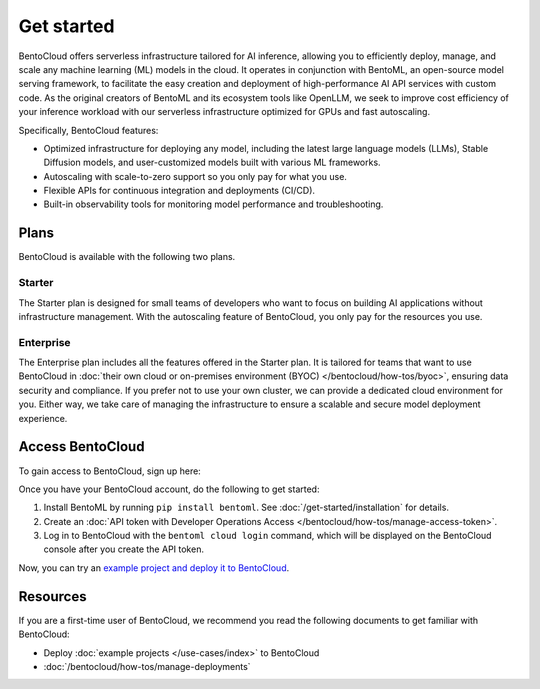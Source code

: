 ===========
Get started
===========

BentoCloud offers serverless infrastructure tailored for AI inference, allowing you to efficiently deploy, manage, and scale any machine learning (ML) models in the cloud. It operates in conjunction with BentoML, an open-source model serving framework, to facilitate the easy creation and deployment of high-performance AI API services with custom code. As the original creators of BentoML and its ecosystem tools like OpenLLM, we seek to improve cost efficiency of your inference workload with our
serverless infrastructure optimized for GPUs and fast autoscaling.

Specifically, BentoCloud features:

- Optimized infrastructure for deploying any model, including the latest large language models (LLMs), Stable Diffusion models, and user-customized models built with various ML frameworks.
- Autoscaling with scale-to-zero support so you only pay for what you use.
- Flexible APIs for continuous integration and deployments (CI/CD).
- Built-in observability tools for monitoring model performance and troubleshooting.

Plans
-----

BentoCloud is available with the following two plans.

Starter
^^^^^^^

The Starter plan is designed for small teams of developers who want to focus on building AI applications without infrastructure management. With the autoscaling feature of BentoCloud, you only pay for the resources you use.

Enterprise
^^^^^^^^^^

The Enterprise plan includes all the features offered in the Starter plan. It is tailored for teams that want to use BentoCloud in :doc:`their own cloud or on-premises environment (BYOC) </bentocloud/how-tos/byoc>`, ensuring data security and compliance. If you prefer not to use your own cluster, we can provide a dedicated cloud environment for you. Either way, we take care of managing the infrastructure to ensure a scalable and secure model deployment experience.

Access BentoCloud
-----------------

To gain access to BentoCloud, sign up here:

.. raw:: html

    <a href="https://kdyvd8c5ifq.typeform.com/to/eTujPAaE" class="custom-button demo">Schedule a Demo</a>
    <a href="https://cloud.bentoml.com" class="custom-button trial">Start Free Trial</a>

Once you have your BentoCloud account, do the following to get started:

1. Install BentoML by running ``pip install bentoml``. See :doc:`/get-started/installation` for details.
2. Create an :doc:`API token with Developer Operations Access </bentocloud/how-tos/manage-access-token>`.
3. Log in to BentoCloud with the ``bentoml cloud login`` command, which will be displayed on the BentoCloud console after you create the API token.

Now, you can try an `example project and deploy it to BentoCloud <https://github.com/bentoml/quickstart>`_.

Resources
---------

If you are a first-time user of BentoCloud, we recommend you read the following documents to get familiar with BentoCloud:

- Deploy :doc:`example projects </use-cases/index>` to BentoCloud
- :doc:`/bentocloud/how-tos/manage-deployments`
